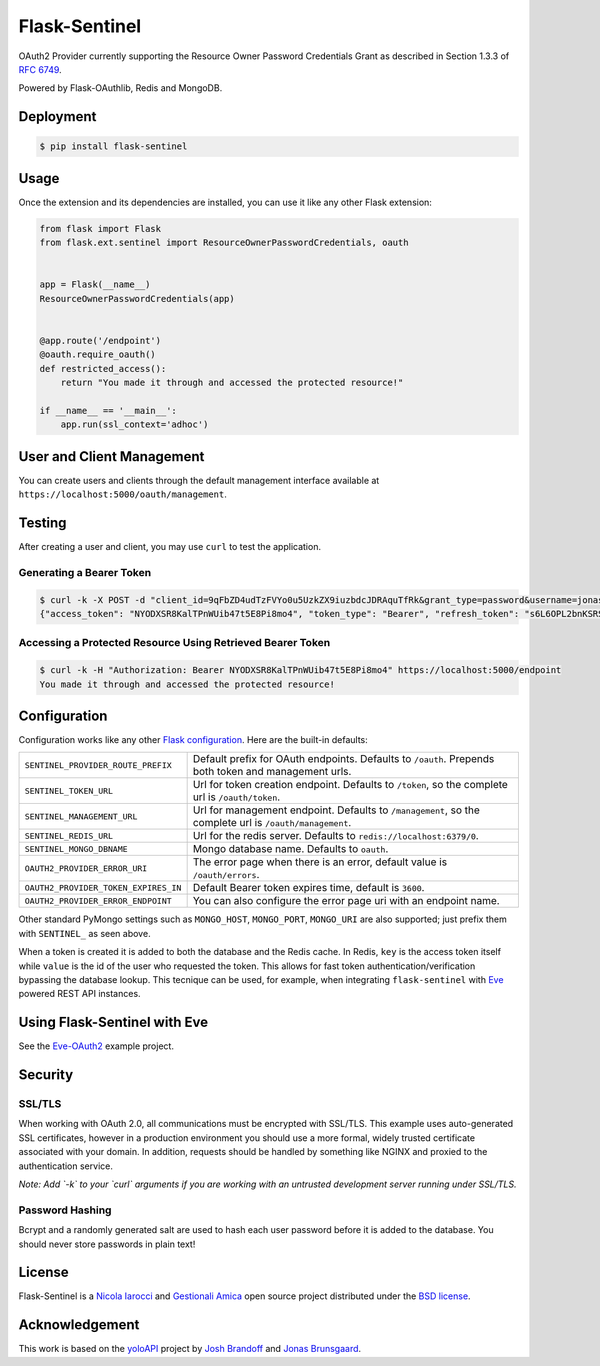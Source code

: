 Flask-Sentinel
==============
OAuth2 Provider currently supporting the Resource Owner Password Credentials
Grant as described in Section 1.3.3 of `RFC 6749`_.

Powered by Flask-OAuthlib, Redis and MongoDB.

Deployment
----------

.. code-block:: console

    $ pip install flask-sentinel

Usage
-----
Once the extension and its dependencies are installed, you can use it like any
other Flask extension:

.. code-block:: python

    from flask import Flask
    from flask.ext.sentinel import ResourceOwnerPasswordCredentials, oauth


    app = Flask(__name__)
    ResourceOwnerPasswordCredentials(app)


    @app.route('/endpoint')
    @oauth.require_oauth()
    def restricted_access():
        return "You made it through and accessed the protected resource!"

    if __name__ == '__main__':
        app.run(ssl_context='adhoc')

User and Client Management
--------------------------
You can create users and clients through the default management interface
available at ``https://localhost:5000/oauth/management``.

.. image:: https://raw.githubusercontent.com/nicolaiarocci/flask-sentinel/master/static/console.png
   :scale: 25 %

Testing
-------
After creating a user and client, you may use ``curl`` to test the application.

Generating a Bearer Token
~~~~~~~~~~~~~~~~~~~~~~~~~

.. code-block:: console

    $ curl -k -X POST -d "client_id=9qFbZD4udTzFVYo0u5UzkZX9iuzbdcJDRAquTfRk&grant_type=password&username=jonas&password=pass" https://localhost:5000/oauth/token
    {"access_token": "NYODXSR8KalTPnWUib47t5E8Pi8mo4", "token_type": "Bearer", "refresh_token": "s6L6OPL2bnKSRSbgQM3g0wbFkJB4ML", "scope": ""}

Accessing a Protected Resource Using Retrieved Bearer Token
~~~~~~~~~~~~~~~~~~~~~~~~~~~~~~~~~~~~~~~~~~~~~~~~~~~~~~~~~~~

.. code-block:: console

    $ curl -k -H "Authorization: Bearer NYODXSR8KalTPnWUib47t5E8Pi8mo4" https://localhost:5000/endpoint
    You made it through and accessed the protected resource!

Configuration
-------------
Configuration works like any other `Flask configuration`_. Here are
the built-in defaults:

======================================= ======================================
``SENTINEL_PROVIDER_ROUTE_PREFIX``      Default prefix for OAuth endpoints. 
                                        Defaults to ``/oauth``. Prepends both
                                        token and management urls.

``SENTINEL_TOKEN_URL``                  Url for token creation endpoint. 
                                        Defaults to ``/token``, so the 
                                        complete url is ``/oauth/token``. 

``SENTINEL_MANAGEMENT_URL``             Url for management endpoint. Defaults 
                                        to ``/management``, so the complete 
                                        url is ``/oauth/management``. 

``SENTINEL_REDIS_URL``                  Url for the redis server. Defaults to 
                                        ``redis://localhost:6379/0``. 

``SENTINEL_MONGO_DBNAME``               Mongo database name. Defaults to 
                                        ``oauth``. 

``OAUTH2_PROVIDER_ERROR_URI``           The error page when there is an error, 
                                        default value is ``/oauth/errors``. 

``OAUTH2_PROVIDER_TOKEN_EXPIRES_IN``    Default Bearer token expires time, 
                                        default is ``3600``.

``OAUTH2_PROVIDER_ERROR_ENDPOINT``      You can also configure the error page 
                                        uri with an endpoint name. 

======================================= ======================================

Other standard PyMongo settings such as ``MONGO_HOST``, ``MONGO_PORT``,
``MONGO_URI`` are also supported; just prefix them with ``SENTINEL_`` as
seen above.

When a token is created it is added to both the database and the Redis cache.
In Redis, ``key`` is the access token itself while ``value`` is the id of the
user who requested the token. This allows for fast token
authentication/verification bypassing the database lookup. This tecnique can be
used, for example, when integrating ``flask-sentinel`` with `Eve`_ powered REST
API instances.

Using Flask-Sentinel with Eve
-----------------------------
See the `Eve-OAuth2`_ example project.

Security
--------
SSL/TLS
~~~~~~~
When working with OAuth 2.0, all communications must be encrypted with SSL/TLS.
This example uses auto-generated SSL certificates, however in a production
environment you should use a more formal, widely trusted certificate associated
with your domain. In addition, requests should be handled by something like
NGINX and proxied to the authentication service.

*Note: Add `-k` to your `curl` arguments if you are working with an untrusted
development server running under SSL/TLS.*

Password Hashing
~~~~~~~~~~~~~~~~
Bcrypt and a randomly generated salt are used to hash each user password before
it is added to the database. You should never store passwords in plain text! 

License
-------
Flask-Sentinel is a `Nicola Iarocci`_ and `Gestionali Amica`_ open source
project distributed under the `BSD license`_.

Acknowledgement
---------------
This work is based on the `yoloAPI`_ project by `Josh Brandoff`_ and `Jonas
Brunsgaard`_.

.. _`RFC 6749`: http://tools.ietf.org/html/rfc6749#section-1.3.3
.. _`yoloAPI`: https://github.com/brunsgaard/yoloAPI
.. _`Josh Brandoff`: https://github.com/EmergentBehavior
.. _`Jonas Brunsgaard`: https://github.com/brunsgaard
.. _`Nicola Iarocci`: http://nicolaiarocci.com
.. _`Gestionali Amica`: http://gestionaleamica.com
.. _`BSD license`: https://github.com/nicolaiarocci/flask-sentinel/blob/master/LICENSE
.. _`Eve-OAuth2`: https://github.com/nicolaiarocci/eve-oauth2
.. _`Eve`: http://python-eve.org
.. _`Flask configuration`: http://flask.pocoo.org/docs/0.10/config/
